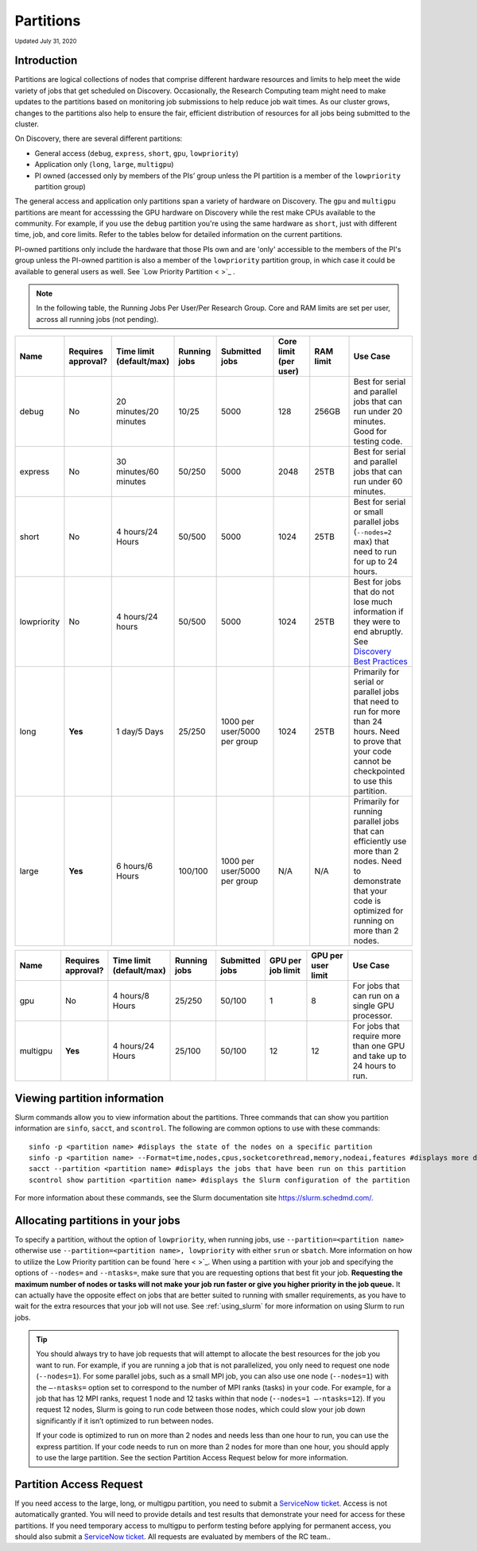
.. _partition_names:

**********
Partitions
**********
:sub:`Updated July 31, 2020`

Introduction
===================
Partitions are logical collections of nodes that comprise different hardware resources and limits to
help meet the wide variety of jobs that get scheduled on Discovery. Occasionally, the Research Computing
team might need to make updates to the partitions based on monitoring job submissions to help reduce job
wait times. As our cluster grows, changes to the partitions also help to ensure the fair, efficient
distribution of resources for all jobs being submitted to the cluster.

On Discovery, there are several different partitions:

* General access (``debug``, ``express``, ``short``, ``gpu``, ``lowpriority``)
* Application only (``long``, ``large``, ``multigpu``)
* PI owned (accessed only by members of the PIs’ group unless the PI partition is a member of the ``lowpriority`` partition group)

The general access and application only partitions span a variety of
hardware on Discovery. The ``gpu`` and ``multigpu`` partitions are
meant for accesssing the GPU hardware on Discovery while the rest make
CPUs available to the community.  For example, if you use the
``debug`` partition you're using the same hardware as ``short``, just
with different time, job, and core limits. Refer to the tables below
for detailed information on the current partitions. 

.. note::
PI-owned partitions only include the hardware that those PIs own and
are 'only' accessible to the members of the PI's group unless the
PI-owned partition is also a member of the ``lowpriority`` partition
group, in which case it could be available to general users as
well. See `Low Priority Partition < >`_ .


.. note::
 In the following table, the Running Jobs Per User/Per Research Group. Core and RAM limits are set per user, across all running jobs (not pending).

.. list-table::
   :widths: 20 20 20 20 30 20 20 30
   :header-rows: 1

   * - Name
     - Requires approval?
     - Time limit (default/max)
     - Running jobs
     - Submitted jobs
     - Core limit (per user)
     - RAM limit
     - Use Case
   * - debug
     - No
     - 20 minutes/20 minutes
     - 10/25
     - 5000
     - 128
     - 256GB
     - Best for serial and parallel jobs that can run under 20 minutes. Good for testing code.
   * - express
     - No
     - 30 minutes/60 minutes
     - 50/250
     - 5000
     - 2048
     - 25TB
     - Best for serial and parallel jobs that can run under 60 minutes.
   * - short
     - No
     - 4 hours/24 Hours
     - 50/500
     - 5000
     - 1024
     - 25TB
     - Best for serial or small parallel jobs (``--nodes=2`` max) that need to run for up to 24 hours.
   * - lowpriority
     - No
     - 4 hours/24 hours
     - 50/500
     - 5000
     - 1024
     - 25TB
     - Best for jobs that do not lose much information if they were to end abruptly. See `Discovery Best Practices <https://rc-docs.northeastern.edu/en/latest/best-practices/checkpointing.html>`_
   * - long
     - **Yes**
     - 1 day/5 Days
     - 25/250
     - 1000 per user/5000 per group
     - 1024
     - 25TB
     - Primarily for serial or parallel jobs that need to run for more than 24 hours. Need to prove that your code cannot be checkpointed to use this partition.
   * - large
     - **Yes**
     - 6 hours/6 Hours
     - 100/100
     - 1000 per user/5000 per group
     - N/A
     - N/A
     - Primarily for running parallel jobs that can efficiently use more than 2 nodes. Need to demonstrate that your code is optimized for running on more than 2 nodes.     

.. list-table::
   :widths: 20 20 20 20 20 20 20 30
   :header-rows: 1

   * - Name
     - Requires approval?
     - Time limit (default/max)
     - Running jobs
     - Submitted jobs
     - GPU per job limit
     - GPU per user limit
     - Use Case
   * - gpu
     - No
     - 4 hours/8 Hours
     - 25/250
     - 50/100
     - 1
     - 8
     - For jobs that can run on a single GPU processor.
   * - multigpu
     - **Yes**
     - 4 hours/24 Hours
     - 25/100
     - 50/100
     - 12
     - 12
     - For jobs that require more than one GPU and take up to 24 hours to run.

Viewing partition information
==============================
Slurm commands allow you to view information about the partitions. Three commands that can show you partition information are ``sinfo``, ``sacct``, and ``scontrol``. The following are common options to use with these commands::

 sinfo -p <partition name> #displays the state of the nodes on a specific partition
 sinfo -p <partition name> --Format=time,nodes,cpus,socketcorethread,memory,nodeai,features #displays more detailed information using the Format option, including features like the type of processors
 sacct --partition <partition name> #displays the jobs that have been run on this partition
 scontrol show partition <partition name> #displays the Slurm configuration of the partition

For more information about these commands, see the Slurm documentation site https://slurm.schedmd.com/.

Allocating partitions in your jobs
===================================
To specify a partition, without the option of ``lowpriority``, when running jobs, use ``--partition=<partition name>`` otherwise use ``--partition=<partition name>, lowpriority`` with either ``srun`` or ``sbatch``. More information on how to utilize the Low Priority partition can be found `here < >`_.  When using a partition with your job and
specifying the options of ``--nodes=`` and ``--ntasks=``, make sure that you are requesting options that best fit your job. **Requesting the maximum number of nodes or tasks will not make your job run faster or give you higher priority in the job queue.** It can actually have
the opposite effect on jobs that are better suited to running with smaller requirements, as you have to wait for the extra resources that your job will not use. See :ref:`using_slurm` for more information on using Slurm to run jobs.

.. tip::
   You should always try to have job requests that will attempt to allocate the best resources for the job you want to run. For example, if you are running a job that is not parallelized, you only need to request one node (``--nodes=1``). For some parallel jobs, such as a small MPI job, you can also use one node (``--nodes=1``) with the ``–-ntasks=`` option set to correspond to the number of MPI ranks (tasks) in your code. For example, for a job that has 12 MPI ranks, request 1 node and 12 tasks within that node (``--nodes=1 –-ntasks=12``). If you request 12 nodes, Slurm is going to run code between those nodes, which could slow your job down significantly if it isn’t optimized to run between nodes.

   If your code is optimized to run on more than 2 nodes and needs less than one hour to run, you can use the express partition. If your code needs to run on more than 2 nodes for more than one hour, you should apply to use the large partition. See the section Partition Access Request below for more information.


.. _partition_access:

Partition Access Request
=========================

If you need access to the large, long, or multigpu partition, you need to submit a `ServiceNow ticket <https://service.northeastern.edu/tech?id=sc_cat_item&sys_id=0c34d402db0b0010a37cd206ca9619b7>`_.
Access is not automatically granted. You will need to provide details and test results that demonstrate your need for access for these partitions.
If you need temporary access to multigpu to perform testing before applying for permanent access,
you should also submit a `ServiceNow ticket <https://service.northeastern.edu/tech?id=sc_cat_item&sys_id=0c34d402db0b0010a37cd206ca9619b7>`_. All requests are evaluated by members of the RC team..
